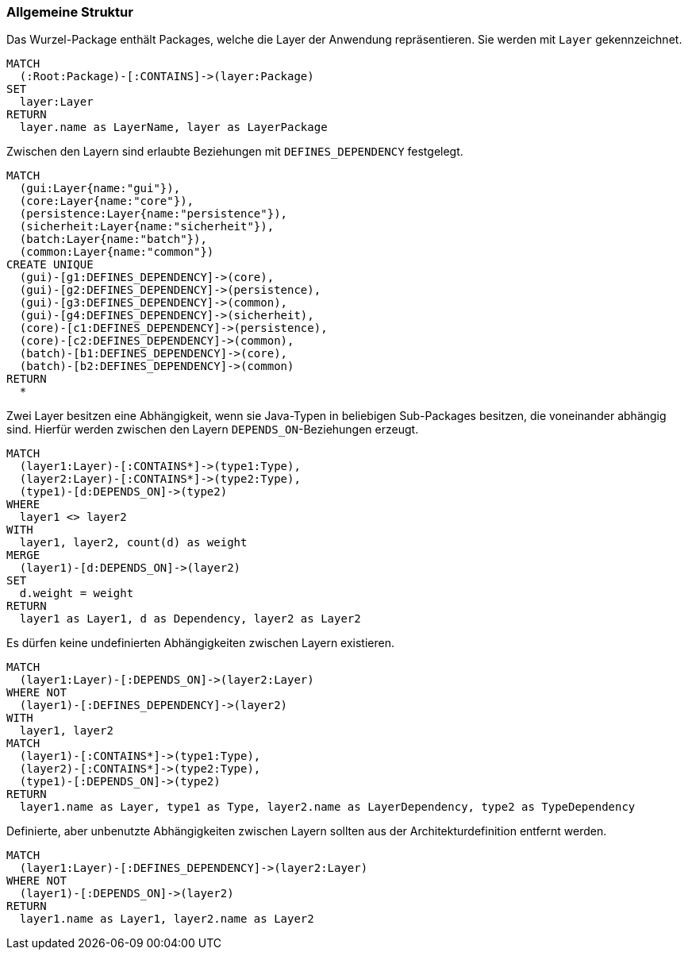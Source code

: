 [[layer-general:Default]]
[role=group,includesConstraints="layer-general:UndefinedDependencies,layer-general:UnusedDependencies"]
=== Allgemeine Struktur

[[layer-general:DefinedLayer]]
.Das Wurzel-Package enthält Packages, welche die Layer der Anwendung repräsentieren. Sie werden mit `Layer` gekennzeichnet.
[source,cypher,role=concept,requiresConcepts="package:Root"]
----
MATCH
  (:Root:Package)-[:CONTAINS]->(layer:Package)
SET
  layer:Layer
RETURN
  layer.name as LayerName, layer as LayerPackage
----

[[layer-general:DefinedDependencies]]
.Zwischen den Layern sind erlaubte Beziehungen mit `DEFINES_DEPENDENCY` festgelegt.
[source,cypher,role=concept,requiresConcepts="layer-general:DefinedLayer",reportType="graphml"]
----
MATCH
  (gui:Layer{name:"gui"}),
  (core:Layer{name:"core"}),
  (persistence:Layer{name:"persistence"}),
  (sicherheit:Layer{name:"sicherheit"}),
  (batch:Layer{name:"batch"}),
  (common:Layer{name:"common"})
CREATE UNIQUE
  (gui)-[g1:DEFINES_DEPENDENCY]->(core),
  (gui)-[g2:DEFINES_DEPENDENCY]->(persistence),
  (gui)-[g3:DEFINES_DEPENDENCY]->(common),
  (gui)-[g4:DEFINES_DEPENDENCY]->(sicherheit),
  (core)-[c1:DEFINES_DEPENDENCY]->(persistence),
  (core)-[c2:DEFINES_DEPENDENCY]->(common),
  (batch)-[b1:DEFINES_DEPENDENCY]->(core),
  (batch)-[b2:DEFINES_DEPENDENCY]->(common)
RETURN
  *
----

[[layer-general:Dependencies]]
.Zwei Layer besitzen eine Abhängigkeit, wenn sie Java-Typen in beliebigen Sub-Packages besitzen, die voneinander abhängig sind. Hierfür werden zwischen den Layern `DEPENDS_ON`-Beziehungen erzeugt.
[source,cypher,role=concept,requiresConcepts="layer-general:DefinedLayer",reportType="graphml"]
----
MATCH
  (layer1:Layer)-[:CONTAINS*]->(type1:Type),
  (layer2:Layer)-[:CONTAINS*]->(type2:Type),
  (type1)-[d:DEPENDS_ON]->(type2)
WHERE
  layer1 <> layer2
WITH
  layer1, layer2, count(d) as weight
MERGE
  (layer1)-[d:DEPENDS_ON]->(layer2)
SET
  d.weight = weight
RETURN
  layer1 as Layer1, d as Dependency, layer2 as Layer2
----

[[layer-general:UndefinedDependencies]]
.Es dürfen keine undefinierten Abhängigkeiten zwischen Layern existieren.
[source,cypher,role=constraint,requiresConcepts="layer-general:DefinedDependencies,layer-general:Dependencies"]
----
MATCH
  (layer1:Layer)-[:DEPENDS_ON]->(layer2:Layer)
WHERE NOT
  (layer1)-[:DEFINES_DEPENDENCY]->(layer2)
WITH
  layer1, layer2
MATCH
  (layer1)-[:CONTAINS*]->(type1:Type),
  (layer2)-[:CONTAINS*]->(type2:Type),
  (type1)-[:DEPENDS_ON]->(type2)
RETURN
  layer1.name as Layer, type1 as Type, layer2.name as LayerDependency, type2 as TypeDependency
----

[[layer-general:UnusedDependencies]]
.Definierte, aber unbenutzte Abhängigkeiten zwischen Layern sollten aus der Architekturdefinition entfernt werden.
[source,cypher,role=constraint,requiresConcepts="layer-general:DefinedDependencies,layer-general:Dependencies",severity=MINOR]
----
MATCH
  (layer1:Layer)-[:DEFINES_DEPENDENCY]->(layer2:Layer)
WHERE NOT
  (layer1)-[:DEPENDS_ON]->(layer2)
RETURN
  layer1.name as Layer1, layer2.name as Layer2
----

